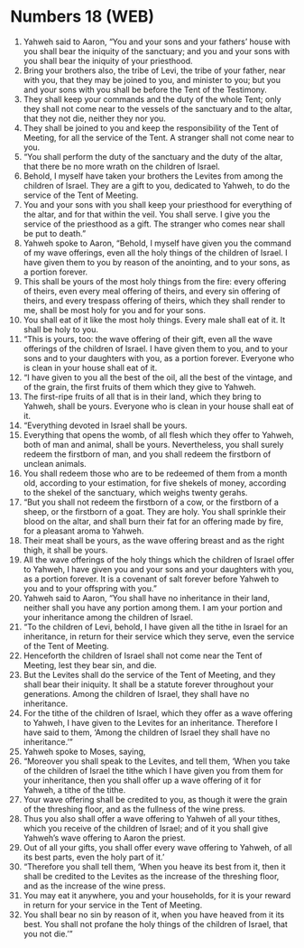 * Numbers 18 (WEB)
:PROPERTIES:
:ID: WEB/04-NUM18
:END:

1. Yahweh said to Aaron, “You and your sons and your fathers’ house with you shall bear the iniquity of the sanctuary; and you and your sons with you shall bear the iniquity of your priesthood.
2. Bring your brothers also, the tribe of Levi, the tribe of your father, near with you, that they may be joined to you, and minister to you; but you and your sons with you shall be before the Tent of the Testimony.
3. They shall keep your commands and the duty of the whole Tent; only they shall not come near to the vessels of the sanctuary and to the altar, that they not die, neither they nor you.
4. They shall be joined to you and keep the responsibility of the Tent of Meeting, for all the service of the Tent. A stranger shall not come near to you.
5. “You shall perform the duty of the sanctuary and the duty of the altar, that there be no more wrath on the children of Israel.
6. Behold, I myself have taken your brothers the Levites from among the children of Israel. They are a gift to you, dedicated to Yahweh, to do the service of the Tent of Meeting.
7. You and your sons with you shall keep your priesthood for everything of the altar, and for that within the veil. You shall serve. I give you the service of the priesthood as a gift. The stranger who comes near shall be put to death.”
8. Yahweh spoke to Aaron, “Behold, I myself have given you the command of my wave offerings, even all the holy things of the children of Israel. I have given them to you by reason of the anointing, and to your sons, as a portion forever.
9. This shall be yours of the most holy things from the fire: every offering of theirs, even every meal offering of theirs, and every sin offering of theirs, and every trespass offering of theirs, which they shall render to me, shall be most holy for you and for your sons.
10. You shall eat of it like the most holy things. Every male shall eat of it. It shall be holy to you.
11. “This is yours, too: the wave offering of their gift, even all the wave offerings of the children of Israel. I have given them to you, and to your sons and to your daughters with you, as a portion forever. Everyone who is clean in your house shall eat of it.
12. “I have given to you all the best of the oil, all the best of the vintage, and of the grain, the first fruits of them which they give to Yahweh.
13. The first-ripe fruits of all that is in their land, which they bring to Yahweh, shall be yours. Everyone who is clean in your house shall eat of it.
14. “Everything devoted in Israel shall be yours.
15. Everything that opens the womb, of all flesh which they offer to Yahweh, both of man and animal, shall be yours. Nevertheless, you shall surely redeem the firstborn of man, and you shall redeem the firstborn of unclean animals.
16. You shall redeem those who are to be redeemed of them from a month old, according to your estimation, for five shekels of money, according to the shekel of the sanctuary, which weighs twenty gerahs.
17. “But you shall not redeem the firstborn of a cow, or the firstborn of a sheep, or the firstborn of a goat. They are holy. You shall sprinkle their blood on the altar, and shall burn their fat for an offering made by fire, for a pleasant aroma to Yahweh.
18. Their meat shall be yours, as the wave offering breast and as the right thigh, it shall be yours.
19. All the wave offerings of the holy things which the children of Israel offer to Yahweh, I have given you and your sons and your daughters with you, as a portion forever. It is a covenant of salt forever before Yahweh to you and to your offspring with you.”
20. Yahweh said to Aaron, “You shall have no inheritance in their land, neither shall you have any portion among them. I am your portion and your inheritance among the children of Israel.
21. “To the children of Levi, behold, I have given all the tithe in Israel for an inheritance, in return for their service which they serve, even the service of the Tent of Meeting.
22. Henceforth the children of Israel shall not come near the Tent of Meeting, lest they bear sin, and die.
23. But the Levites shall do the service of the Tent of Meeting, and they shall bear their iniquity. It shall be a statute forever throughout your generations. Among the children of Israel, they shall have no inheritance.
24. For the tithe of the children of Israel, which they offer as a wave offering to Yahweh, I have given to the Levites for an inheritance. Therefore I have said to them, ‘Among the children of Israel they shall have no inheritance.’”
25. Yahweh spoke to Moses, saying,
26. “Moreover you shall speak to the Levites, and tell them, ‘When you take of the children of Israel the tithe which I have given you from them for your inheritance, then you shall offer up a wave offering of it for Yahweh, a tithe of the tithe.
27. Your wave offering shall be credited to you, as though it were the grain of the threshing floor, and as the fullness of the wine press.
28. Thus you also shall offer a wave offering to Yahweh of all your tithes, which you receive of the children of Israel; and of it you shall give Yahweh’s wave offering to Aaron the priest.
29. Out of all your gifts, you shall offer every wave offering to Yahweh, of all its best parts, even the holy part of it.’
30. “Therefore you shall tell them, ‘When you heave its best from it, then it shall be credited to the Levites as the increase of the threshing floor, and as the increase of the wine press.
31. You may eat it anywhere, you and your households, for it is your reward in return for your service in the Tent of Meeting.
32. You shall bear no sin by reason of it, when you have heaved from it its best. You shall not profane the holy things of the children of Israel, that you not die.’”
